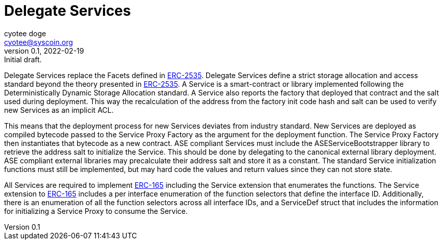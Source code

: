= Delegate Services
ifndef::compositing[]
:author: cyotee doge
:email: cyotee@syscoin.org
:revdate: 2022-02-19
:revnumber: 0.1
:revremark: Initial draft.
:toc:
:toclevels: 6
:sectnums:
:data-uri:
:stem: asciimath
:pathtoroot: ../../
:imagesdir: {pathtoroot}
:includeprefix: {pathtoroot}
:compositing:
endif::[]

Delegate Services replace the Facets defined in https://eips.ethereum.org/EIPS/eip-2535[ERC-2535].
Delegate Services define a strict storage allocation and access standard beyond the theory presented in https://eips.ethereum.org/EIPS/eip-2535[ERC-2535].
A Service is a smart-contract or library implemented following the Deterministically Dynamic Storage Allocation standard.
A Service also reports the factory that deployed that contract and the salt used during deployment.
This way the recalculation of the address from the factory init code hash and salt can be used to verify new Services as an implicit ACL.

This means that the deployment process for new Services deviates from industry standard.
New Services are deployed as compiled bytecode passed to the Service Proxy Factory as the argument for the deployment function.
The Service Proxy Factory then instantiates that bytecode as a new contract.
ASE compliant Services must include the ASEServiceBootstrapper library to retrieve the address salt to initialize the Service.
This should be done by delegating to the canonical external library deployment.
ASE compliant external libraries may precalculate their address salt and store it as a constant.
The standard Service initialization functions must still be implemented, but may hard code the values and return values since they can not store state.

All Services are required to implement https://eips.ethereum.org/EIPS/eip-165[ERC-165] including the Service extension that enumerates the functions.
The Service extension to https://eips.ethereum.org/EIPS/eip-165[ERC-165] includes a per interface enumeration of the function selectors that define the interface ID.
Additionally, there is an enumeration of all the function selectors across all interface IDs, and a ServiceDef struct that includes the information for initializing a Service Proxy to consume the Service.